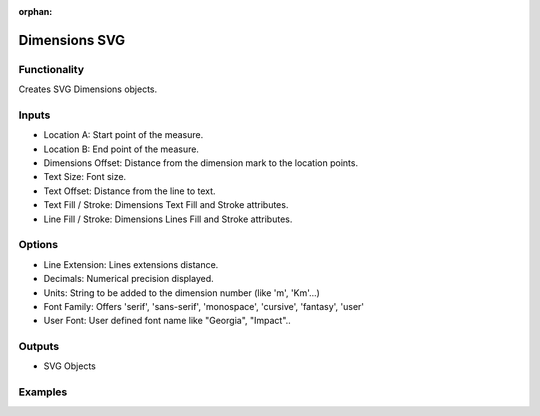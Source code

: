 :orphan:

Dimensions SVG
==============

Functionality
-------------

Creates SVG Dimensions objects.

Inputs
------

- Location A: Start point of the measure.
- Location B: End point of the measure.
- Dimensions Offset: Distance from the dimension mark to the location points.
- Text Size: Font size.
- Text Offset: Distance from the line to text.
- Text Fill / Stroke: Dimensions Text Fill and Stroke attributes.
- Line Fill / Stroke: Dimensions Lines Fill and Stroke attributes.

Options
-------

- Line Extension: Lines extensions distance.
- Decimals: Numerical precision displayed.
- Units: String to be added to the dimension number (like 'm', 'Km'...)
- Font Family: Offers 'serif', 'sans-serif', 'monospace', 'cursive', 'fantasy', 'user'
- User Font: User defined font name like "Georgia", "Impact"..


Outputs
-------

- SVG Objects


Examples
--------

.. image:: https://raw.githubusercontent.com/vicdoval/sverchok/docs_images/images_for_docs/svg/dimensions_svg/blender_sverchok_dimensions_svg_example.png

